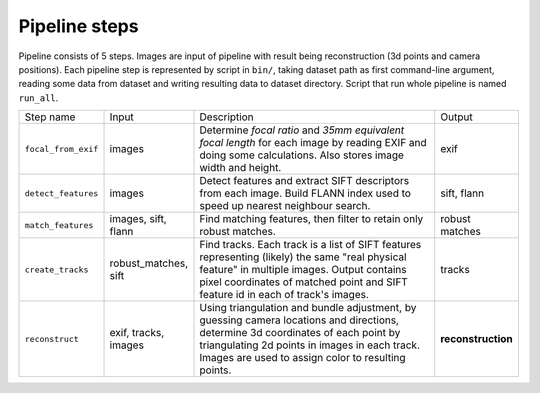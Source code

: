 Pipeline steps
==============

Pipeline consists of 5 steps. Images are input of pipeline with result being reconstruction (3d points and camera positions). Each pipeline step is represented by script in ``bin/``, taking dataset path as first command-line argument, reading some data from dataset and writing resulting data to dataset directory. Script that run whole pipeline is named ``run_all``.

.. list-table::
   :widths: 1 1 4 1
   
   * - Step name
     - Input
     - Description
     - Output
   * - ``focal_from_exif``
     - images
     - Determine *focal ratio* and *35mm equivalent focal length* for each image by reading EXIF and doing some calculations. Also stores image width and height.
     - exif
   * - ``detect_features``
     - images
     - Detect features and extract SIFT descriptors from each image. Build FLANN index used to speed up nearest neighbour search.
     - sift, flann
   * - ``match_features``
     - images, sift, flann
     - Find matching features, then filter to retain only robust matches.
     - robust matches
   * - ``create_tracks``
     - robust_matches, sift
     - Find tracks. Each track is a list of SIFT features representing (likely) the same "real physical feature" in multiple images. Output contains pixel coordinates of matched point and SIFT feature id in each of track's images.
     - tracks
   * - ``reconstruct``
     - exif, tracks, images
     - Using triangulation and bundle adjustment, by guessing camera locations and directions, determine 3d coordinates of each point by triangulating 2d points in images in each track. Images are used to assign color to resulting points.
     - **reconstruction**

.. graphviz::

   digraph Pipeline {
      node [shape=point]
      input
	   output

      node [shape=box]
	   { rank=same
         focal_from_exif
	   }
		{ rank=same
         input
			detect_features
			match_features
			create_tracks
			reconstruct
			output

			j_sift [shape=point]
		}

		input -> focal_from_exif [label="images"]
		input -> detect_features [label="images"]
		input -> reconstruct [label="images"]
		focal_from_exif -> reconstruct [label="exif"]
		detect_features -> j_sift [label="sift", arrowsize=0.0]

		detect_features -> match_features [label="flann"]
		j_sift -> create_tracks
		j_sift -> match_features
		match_features -> create_tracks [label="robust matches"]
      create_tracks -> reconstruct [label="tracks"]
	   reconstruct -> output [label="reconstruction"]
   }